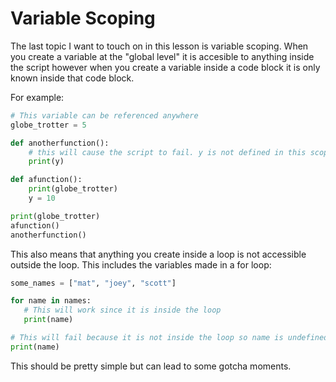 * Variable Scoping
  :PROPERTIES:
  :CUSTOM_ID: variable-scoping
  :END:

The last topic I want to touch on in this lesson is variable scoping.
When you create a variable at the "global level" it is accesible to
anything inside the script however when you create a variable inside a
code block it is only known inside that code block.

For example:

#+BEGIN_SRC python
    # This variable can be referenced anywhere
    globe_trotter = 5

    def anotherfunction():
        # this will cause the script to fail. y is not defined in this scope
        print(y)

    def afunction():
        print(globe_trotter)
        y = 10

    print(globe_trotter)
    afunction()
    anotherfunction() 
#+END_SRC

This also means that anything you create inside a loop is not accessible
outside the loop. This includes the variables made in a for loop:

#+BEGIN_SRC python
    some_names = ["mat", "joey", "scott"]

    for name in names:
       # This will work since it is inside the loop
       print(name)

    # This will fail because it is not inside the loop so name is undefined.
    print(name)
#+END_SRC

This should be pretty simple but can lead to some gotcha moments.
